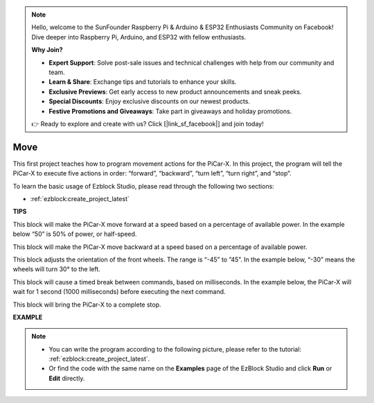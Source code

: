 .. note::

    Hello, welcome to the SunFounder Raspberry Pi & Arduino & ESP32 Enthusiasts Community on Facebook! Dive deeper into Raspberry Pi, Arduino, and ESP32 with fellow enthusiasts.

    **Why Join?**

    - **Expert Support**: Solve post-sale issues and technical challenges with help from our community and team.
    - **Learn & Share**: Exchange tips and tutorials to enhance your skills.
    - **Exclusive Previews**: Get early access to new product announcements and sneak peeks.
    - **Special Discounts**: Enjoy exclusive discounts on our newest products.
    - **Festive Promotions and Giveaways**: Take part in giveaways and holiday promotions.

    👉 Ready to explore and create with us? Click [|link_sf_facebook|] and join today!

Move
============

This first project teaches how to program movement actions for the PiCar-X. In this project, the program will tell the PiCar-X to execute five actions in order: “forward”, “backward”, “turn left”, “turn right”, and “stop”.

To learn the basic usage of Ezblock Studio, please read through the following two sections:

* :ref:`ezblock:create_project_latest`


.. image:: img/move.png

**TIPS**

.. image:: img/sp210512_113300.png

This block will make the PiCar-X move forward at a speed based on a percentage of available power. In the example below “50” is 50% of power, or half-speed.

.. image:: img/sp210512_113418.png

This block will make the PiCar-X move backward at a speed based on a percentage of available power.

.. image:: img/sp210512_113514.png

This block adjusts the orientation of the front wheels. The range is “-45” to ”45”. In the example below, “-30” means the wheels will turn 30° to the left.

.. image:: img/BLK_Basic_delay.png
    :width: 200

This block will cause a timed break between commands, based on milliseconds. In the example below, the PiCar-X will wait for 1 second (1000 milliseconds) before executing the next command.

.. image:: img/sp210512_113550.png

This block will bring the PiCar-X to a complete stop.

**EXAMPLE**

.. note::

    * You can write the program according to the following picture, please refer to the tutorial: :ref:`ezblock:create_project_latest`.
    * Or find the code with the same name on the **Examples** page of the EzBlock Studio and click **Run** or **Edit** directly.


.. image:: img/sp210512_113827.png

